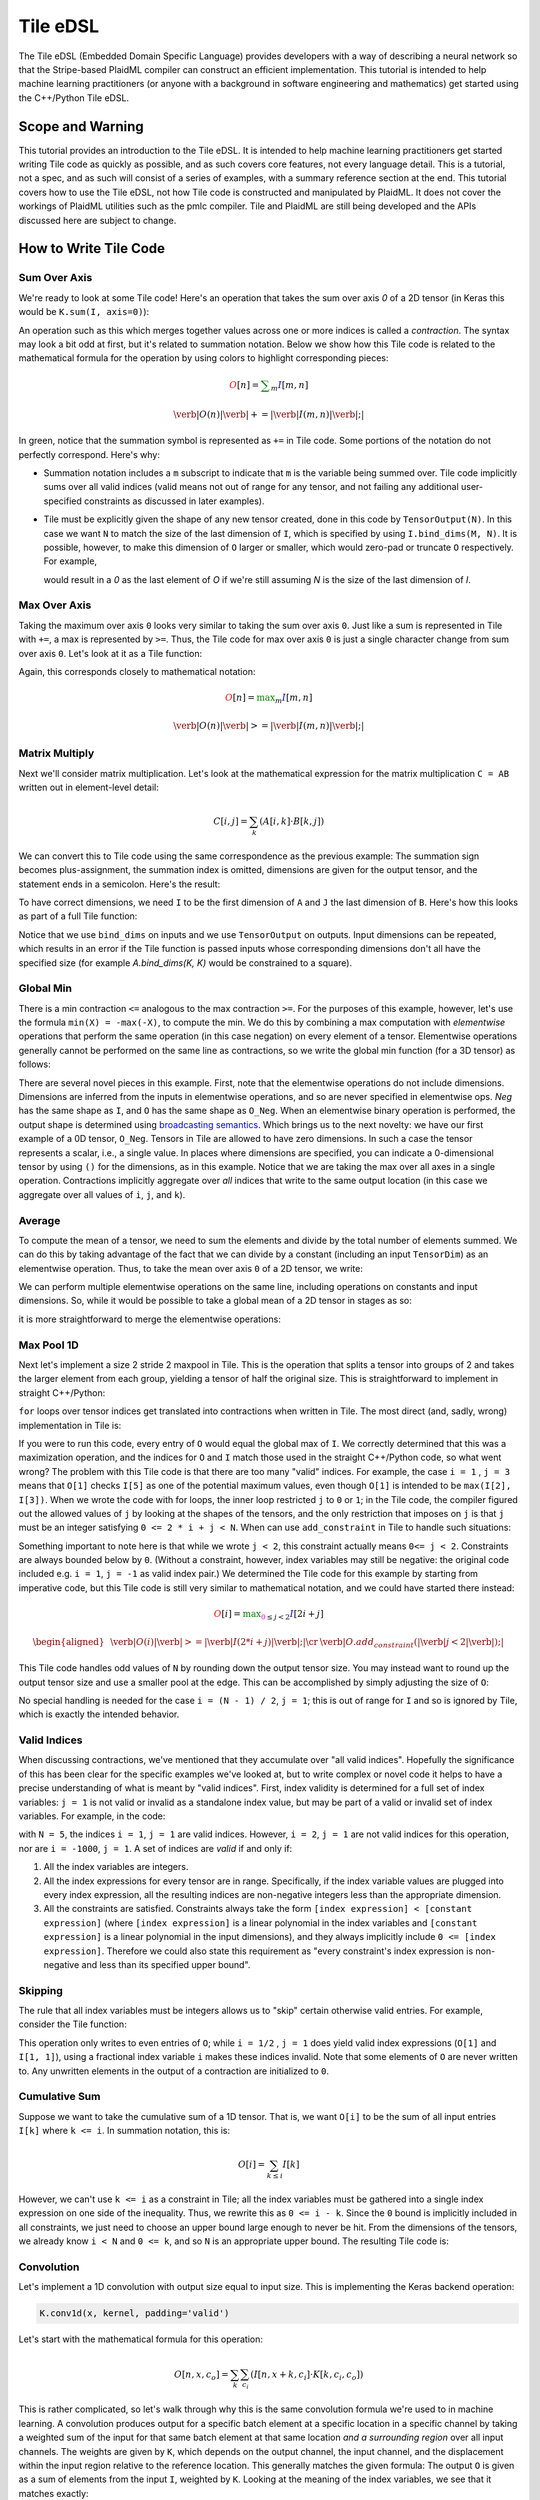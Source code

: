 Tile eDSL 
#############
The Tile eDSL (Embedded Domain Specific Language) provides developers with a
way of describing a neural network so that the Stripe-based PlaidML compiler can
construct an efficient implementation.
This tutorial is intended to help machine learning practitioners (or anyone with
a background in software engineering and mathematics) get started using the C++/Python
Tile eDSL.


Scope and Warning
*******************
This tutorial provides an introduction to the Tile eDSL. It is intended to
help machine learning practitioners get started writing Tile code as quickly as
possible, and as such covers core features, not every language detail. This is a
tutorial, not a spec, and as such will consist of a series of examples, with a
summary reference section at the end.
This tutorial covers how to use the Tile eDSL, not how Tile code is
constructed and manipulated by PlaidML. It does not cover the workings of
PlaidML utilities such as the pmlc compiler.
Tile and PlaidML are still being developed and the APIs discussed here are subject
to change.

How to Write Tile Code
************************

Sum Over Axis
================
We're ready to look at some Tile code! Here's an operation that takes the
sum over axis `0` of a 2D tensor (in Keras this would be ``K.sum(I, axis=0)``):

.. tabs::

   .. group-tab:: C++

      .. literalinclude:: ../codeexamples/writing_edsl.cc
        :language: cpp
        :lines: 27-34

   .. group-tab:: Python

      .. literalinclude:: ../codeexamples/writing_edsl.py
        :lines: 21-27

An operation such as this which merges together values across one or more
indices is called a *contraction*. The syntax may look a bit odd at first, but
it's related to summation notation. Below we show how this Tile code is
related to the mathematical formula for the operation by using colors to
highlight corresponding pieces:

.. math::

  \color{red}O[n]
  \color{default}=
  \color{green}\sum_{m}
  \color{blue}I[m, n]

.. math::

  \color{red}\verb|O(n)|
  \color{green}\verb| += |
  \color{blue}\verb|I(m, n)|\color{default}\verb|;|

In green, notice that the summation symbol is represented as ``+=`` in Tile
code. Some portions of the notation do not perfectly correspond. Here's why:

- Summation notation includes a ``m`` subscript to indicate that ``m`` is the
  variable being summed over. Tile code implicitly sums over all valid indices
  (valid means not out of range for any tensor, and not failing any additional
  user-specified constraints as discussed in later examples).

- Tile must be explicitly given the shape of any new tensor created, done in
  this code by ``TensorOutput(N)``. In this case we want ``N`` to match the size of
  the last dimension of ``I``, which is specified by using ``I.bind_dims(M, N)``.
  It is possible, however, to make this dimension of ``O`` larger or smaller,
  which would zero-pad or truncate ``O`` respectively.
  For example,

  .. tabs::

    .. group-tab:: C++

        .. code-block:: c++

            auto O = TensorOutput(N + 1);

    .. group-tab:: Python

        .. code-block:: python
        
            O = TensorOutput(N+1)
      
  would result in a `0` as the last element of `O` if we're still assuming `N`
  is the size of the last dimension of `I`.


Max Over Axis
================
Taking the maximum over axis ``0`` looks very similar to taking the sum over axis
``0``. Just like a sum is represented in Tile with ``+=``, a max is represented by
``>=``. Thus, the Tile code for max over axis ``0`` is just a single character
change from sum over axis ``0``. Let's look at it as a Tile function:

.. tabs::

  .. group-tab:: C++

      .. literalinclude:: ../codeexamples/writing_edsl.cc
        :language: cpp
        :lines: 36-43

  .. group-tab:: Python

      .. literalinclude:: ../codeexamples/writing_edsl.py
        :lines: 29-35

Again, this corresponds closely to mathematical notation:

.. math::

  \color{red}O[n]
  \color{default}=
  \color{green}\max_m
  \color{blue}I[m, n]

.. math::

  \color{red}\verb|O(n)|
  \color{green}\verb| >= |
  \color{blue}\verb|I(m, n)|\color{default}\verb|;|

Matrix Multiply
==================

Next we'll consider matrix multiplication. Let's look at the mathematical
expression for the matrix multiplication ``C = AB`` written out in element-level
detail:

.. math::

  C[i, j] = \sum_{k} (A[i, k] \cdot B[k, j])

We can convert this to Tile code using the same correspondence as the
previous example: The summation sign becomes plus-assignment, the summation
index is omitted, dimensions are given for the output tensor, and the statement
ends in a semicolon. Here's the result:

.. tabs::

  .. group-tab:: C++

      .. literalinclude:: ../codeexamples/writing_edsl.cc
        :language: cpp
        :lines: 51

  .. group-tab:: Python

      .. literalinclude:: ../codeexamples/writing_edsl.py
        :lines: 43

To have correct dimensions, we need ``I`` to be the first dimension of ``A`` and ``J``
the last dimension of ``B``. Here's how this looks as part of a full Tile
function:

.. tabs::

  .. group-tab:: C++
  
    .. literalinclude:: ../codeexamples/writing_edsl.cc
        :language: cpp
        :lines: 45-53

  .. group-tab:: Python
    
      .. literalinclude:: ../codeexamples/writing_edsl.py
        :lines: 37-44

Notice that we use ``bind_dims`` on inputs and we use ``TensorOutput`` on
outputs. Input dimensions can be repeated, which results in an error if the Tile
function is passed inputs whose corresponding dimensions don't all have the
specified size (for example `A.bind_dims(K, K)` would be constrained to a
square).

Global Min
=============
There is a min contraction ``<=`` analogous to the max contraction ``>=``. For the
purposes of this example, however, let's use the formula ``min(X) = -max(-X)``, to
compute the min. We do this by combining a max computation with *elementwise*
operations that perform the same operation (in this case negation) on every
element of a tensor. Elementwise operations generally cannot be performed on the
same line as contractions, so we write the global min function (for a 3D tensor)
as follows:

.. tabs::
  
  .. group-tab:: C++

      .. literalinclude:: ../codeexamples/writing_edsl.cc
        :language: cpp
        :lines: 55-62

  .. group-tab:: Python

      .. literalinclude:: ../codeexamples/writing_edsl.py
        :lines: 46-52


There are several novel pieces in this example. First, note that the elementwise
operations do not include dimensions. Dimensions are inferred from the inputs in
elementwise operations, and so are never specified in elementwise ops. `Neg` has
the same shape as ``I``, and ``O`` has the same shape as ``O_Neg``. When an
elementwise binary operation is performed, the output shape is determined using
`broadcasting semantics <https://docs.scipy.org/doc/numpy/user/basics.broadcasting.html>`_.
Which brings us to the next novelty: we have our first example of a 0D tensor,
``O_Neg``. Tensors in Tile are allowed to have zero dimensions. In such a case the
tensor represents a scalar, i.e., a single value. In places where dimensions are
specified, you can indicate a 0-dimensional tensor by using ``()`` for the
dimensions, as in this example.
Notice that we are taking the max over all axes in a single operation.
Contractions implicitly aggregate over *all* indices that write to the same
output location (in this case we aggregate over all values of ``i``, ``j``, and
``k``).

Average
==========
To compute the mean of a tensor, we need to sum the elements and divide by the
total number of elements summed. We can do this by taking advantage of the fact
that we can divide by a constant (including an input ``TensorDim``) as an
elementwise operation. Thus, to take the mean over axis ``0`` of a 2D tensor, we
write:

.. tabs::
  
  .. group-tab:: C++

    .. literalinclude:: ../codeexamples/writing_edsl.cc
      :language: cpp
      :lines: 64-71

  .. group-tab:: Python

    .. literalinclude:: ../codeexamples/writing_edsl.py
      :lines: 54-60

We can perform multiple elementwise operations on the same line, including
operations on constants and input dimensions. So, while it would be possible to
take a global mean of a 2D tensor in stages as so:

.. tabs::
  
  .. group-tab:: C++

    .. literalinclude:: ../codeexamples/writing_edsl.cc
      :language: cpp
      :lines: 73-81

  .. group-tab:: Python

    .. literalinclude:: ../codeexamples/writing_edsl.py
      :lines: 62-69

it is more straightforward to merge the elementwise operations:

.. tabs::

  .. group-tab:: C++

   .. literalinclude:: ../codeexamples/writing_edsl.cc
      :language: cpp
      :lines: 83-90

  .. group-tab:: Python
    
    .. literalinclude:: ../codeexamples/writing_edsl.py
      :lines: 71-77

Max Pool 1D
==============

Next let's implement a size 2 stride 2 maxpool in Tile. This is the operation
that splits a tensor into groups of 2 and takes the larger element from each
group, yielding a tensor of half the original size. This is straightforward to
implement in straight C++/Python:

.. tabs:: 

  .. group-tab:: C++

    .. literalinclude:: ../codeexamples/writing_edsl.cc
      :language: cpp
      :lines: 94-103
    
  .. group-tab:: Python

      .. literalinclude:: ../codeexamples/writing_edsl.py
        :lines: 80-85


``for`` loops over tensor indices get translated into contractions when written in
Tile. The most direct (and, sadly, wrong) implementation in Tile is:

.. tabs::

  .. group-tab:: C++

    .. literalinclude:: ../codeexamples/writing_edsl.cc
      :language: cpp
      :lines: 106-113

  .. group-tab:: Python

    .. literalinclude:: ../codeexamples/writing_edsl.py
      :lines: 87-93

If you were to run this code, every entry of ``O`` would equal the global max of
``I``. We correctly determined that this was a maximization operation, and the
indices for ``O`` and ``I`` match those used in the straight C++/Python code, so what went wrong?
The problem with this Tile code is that there are too many "valid" indices. For
example, the case ``i = 1`` , ``j = 3`` means that ``O[1]`` checks ``I[5]`` as one of the
potential maximum values, even though ``O[1]`` is intended to be ``max(I[2], I[3])``.
When we wrote the code with for loops, the inner loop restricted ``j`` to ``0`` or
``1``; in the Tile code, the compiler figured out the allowed values of ``j`` by
looking at the shapes of the tensors, and the only restriction that imposes on
``j`` is that ``j`` must be an integer satisfying ``0 <= 2 * i + j < N``.
When can use ``add_constraint`` in Tile to handle such situations:

.. tabs::

  .. group-tab:: C++

    .. literalinclude:: ../codeexamples/writing_edsl.cc
      :language: cpp
      :lines: 115-123

  .. group-tab:: Python

    .. literalinclude:: ../codeexamples/writing_edsl.py
      :lines: 95-102

Something important to note here is that while we wrote ``j < 2``, this constraint
actually means ``0<= j < 2``. Constraints are always bounded below by ``0``.
(Without a constraint, however, index variables may still be negative: the
original code included e.g. ``i = 1``, ``j = -1`` as valid index pair.)
We determined the Tile code for this example by starting from imperative code,
but this Tile code is still very similar to mathematical notation, and we could
have started there instead:

.. math::

  \color{red}O[i]
  \color{default}=
  \color{green}\max_{\color{magenta}0 \leq j < 2}
  \color{blue}I[2i + j]

.. math::

  \begin{aligned}
  &
  \color{red}\verb|O(i)|
  \color{green}\verb| >= |
  \color{blue}\verb|I(2 * i + j)|\color{default}\verb|;|
  \cr
  &
  \color{default}\verb|O.add_constraint(|
  \color{magenta}\verb|j < 2|\color{default}\verb|);|
  \end{aligned}

This Tile code handles odd values of ``N`` by rounding down the output tensor
size. You may instead want to round up the output tensor size and use a smaller
pool at the edge. This can be accomplished by simply adjusting the size of ``O``:

.. tabs::

  .. group-tab:: C++

    .. literalinclude:: ../codeexamples/writing_edsl.cc
      :language: cpp
      :lines: 125-133

  .. group-tab:: Python

    .. literalinclude:: ../codeexamples/writing_edsl.py
      :lines: 104-111

No special handling is needed for the case ``i = (N - 1) / 2``, ``j = 1``; this is
out of range for ``I`` and so is ignored by Tile, which is exactly the intended
behavior.

Valid Indices
=============
When discussing contractions, we've mentioned that they accumulate over "all
valid indices". Hopefully the significance of this has been clear for the
specific examples we've looked at, but to write complex or novel code it helps
to have a precise understanding of what is meant by "valid indices".
First, index validity is determined for a full set of index variables: ``j = 1``
is not valid or invalid as a standalone index value, but may be part of a valid
or invalid set of index variables. For example, in the code:

.. tabs::

  .. group-tab:: C++

    .. literalinclude:: ../codeexamples/writing_edsl.cc
      :language: cpp
      :lines: 128-131
    
  .. group-tab:: Python

    .. literalinclude:: ../codeexamples/writing_edsl.py
      :lines: 107-110

with ``N = 5``, the indices ``i = 1``, ``j = 1`` are valid indices.
However, ``i = 2``, ``j = 1`` are not valid indices for this operation, nor are ``i = -1000``, ``j = 1``.
A set of indices are *valid* if and only if:

1. All the index variables are integers.

2. All the index expressions for every tensor are in range. Specifically, if the
   index variable values are plugged into every index expression, all the
   resulting indices are non-negative integers less than the appropriate
   dimension.

3. All the constraints are satisfied.
   Constraints always take the form ``[index expression] < [constant expression]``
   (where ``[index expression]`` is a linear polynomial in the index
   variables and ``[constant expression]`` is a linear polynomial in the input
   dimensions), and they always implicitly include ``0 <= [index expression]``.
   Therefore we could also state this requirement as "every constraint's index
   expression is non-negative and less than its specified upper bound".

Skipping
========
The rule that all index variables must be integers allows us to "skip" certain
otherwise valid entries. For example, consider the Tile function:

.. tabs::
  
  .. group-tab:: C++

    .. literalinclude:: ../codeexamples/writing_edsl.cc
      :language: cpp
      :lines: 135-142
  
  .. group-tab:: Python

    .. literalinclude:: ../codeexamples/writing_edsl.py
      :lines: 113-119

This operation only writes to even entries of ``O``; while ``i = 1/2`` , ``j = 1`` does
yield valid index expressions (``O[1]`` and ``I[1, 1]``), using a fractional index
variable ``i`` makes these indices invalid. Note that some elements of ``O`` are
never written to. Any unwritten elements in the output of a contraction are
initialized to ``0``.

Cumulative Sum
==============
Suppose we want to take the cumulative sum of a 1D tensor. That is, we want
``O[i]`` to be the sum of all input entries ``I[k]`` where ``k <= i``. In summation
notation, this is:

.. math::

  O[i] = \sum_{k \leq i} I[k]

However, we can't use ``k <= i`` as a constraint in Tile; all the index variables
must be gathered into a single index expression on one side of the inequality.
Thus, we rewrite this as ``0 <= i - k``. Since the ``0`` bound is implicitly included
in all constraints, we just need to choose an upper bound large enough to never
be hit. From the dimensions of the tensors, we already know ``i < N`` and ``0 <= k``,
and so ``N`` is an appropriate upper bound. The resulting Tile code is:

.. tabs::

    .. group-tab:: C++

      .. literalinclude:: ../codeexamples/writing_edsl.cc
        :language: cpp
        :lines: 144-152

    .. group-tab:: Python

      .. literalinclude:: ../codeexamples/writing_edsl.py
        :lines: 121-128

Convolution
===========

Let's implement a 1D convolution with output size equal to input size. This is
implementing the Keras backend operation:

.. code-block:: python

  K.conv1d(x, kernel, padding='valid')

Let's start with the mathematical formula for this operation:

.. math::

  O[n, x, c_o] = \sum_k \sum_{c_i}(I[n, x + k, c_i] \cdot K[k, c_i, c_o])

This is rather complicated, so let's walk through why this is the same
convolution formula we're used to in machine learning.
A convolution produces output for a specific batch element at a specific
location in a specific channel by taking a weighted sum of the input for that
same batch element at that same location *and a surrounding region* over all
input channels. The weights are given by ``K``, which depends on the output
channel, the input channel, and the displacement within the input region
relative to the reference location.
This generally matches the given formula: The output ``O`` is given as a sum of
elements from the input ``I``, weighted by ``K``. Looking at the meaning of the
index variables, we see that it matches exactly:

- `n` represents which element of the batch we're on.
- `ci` represents which input channel we're on.
- `co` represents which output channel we're on.
- `x` represents our spatial location, giving the location being written to in
  `O` and the smallest element read from in `I`.
- Finally, `k` represents the kernel offset, that is, how far (in the spatial
  dimension) the input element we're reading is from the lower bound of the
  kernel.

This formula directly translates to Tile, although note that ``padding='valid'``
means that the spatial dimension of the output will be reduced by one less than
the kernel size relative to the spatial dimension of the input:

.. math::

  \color{red}O[n, x, c_o]
  \color{default}=
  \color{green}\sum_k \sum_{c_i}
  \color{blue}I[n, x + k, c_i]
  \color{orange}\cdot
  \color{lightblue}K[k, c_i, c_o]


.. math::

  \color{red}\verb|O(n, x, co)|
  \color{green}\verb| += |
  \color{blue}\verb|I(n, x + k, ci)|
  \color{orange}\verb| * |
  \color{lightblue}\verb|K(k, ci, co)|\color{default}\verb|;|


.. tabs::

  .. group-tab:: C++

    .. literalinclude:: ../codeexamples/writing_edsl.cc
      :language: cpp
      :lines: 154-162

  .. group-tab:: Python

    .. literalinclude:: ../codeexamples/writing_edsl.py
      :lines: 130-137


Dilated 2D Convolution
======================
We can tweak this general formula for a convolution to add various features,
such as different strides, changing the padding, performing the convolution
depthwise, etc. For this example, we will implement a dilated 2D convolution
with dilation rate (2, 3). Specfically, we'll implement the Keras backend
function:

.. code-block:: python

  K.conv2d(x, kernel, padding='valid', dilation_rate=(2, 3))


The formula for this is very similar to the previous convolution; we just have
an additional spatial dimension for each tensor, and the kernel offset index
variables are multiplied by dilation scaling factors when used to determine
indices for ``I``:

.. math::

  O[n, x, y, c_o] = \sum_{k_x} \sum_{k_y} \sum_{c_i}
  I[n, x + 2k_x, y + 3k_y, c_i] *
  K[k_x, k_y, c_i, c_o]

The effective size for a dilated kernel with kernel size ``K`` and dilation rate
``d`` is ``d * (K - 1) + 1``, and so to achieve `'valid'` padding for this
convolution, the x dimension must be reduced by ``2 * (KX - 1)`` and the y
dimension must be reduced by ``3 * (KY - 1)``, where ``KX`` and ``KY`` are the x and y
dimensions of the kernel respectively. The rest of the Tile code corresponds
directly to the formula, and so we get:

.. tabs::

  .. group-tab:: C++

    .. literalinclude:: ../codeexamples/writing_edsl.cc
      :language: cpp
      :lines: 164-172

  .. group-tab:: Python

    .. literalinclude:: ../codeexamples/writing_edsl.py
      :lines: 139-146

Complex Convolution
===================
This final example demonstrates a strided dilated padded grouped convolution.

.. math::

  \begin{aligned}
  O&[n, x_0, x_1, g, c_{o, g}] \cr
  &=\sum_{k_0, k_1, c_{i, g}}
  (
    I[n, s_0 x_0 + d_0 k_0 - P_0, s_1 x_1 + d_1 k_1 - P_1, c_{i, g}] *
    K[k_0, k_1, g, c_{i, g}, c_{o, g}]
  )
  \end{aligned}

where *`s`* gives the stride coefficients, *`d`* gives the dilation
coefficients, and *`P`* gives the padding offsets.

.. tabs::

  .. group-tab:: C++

    .. literalinclude:: ../codeexamples/writing_edsl.cc
      :language: cpp
      :lines: 174-208

  .. group-tab:: Python

    .. literalinclude:: ../codeexamples/writing_edsl.py
      :lines: 148-180



Reference
*********

Contractions
============

There are five *aggregation* operations:

- `operator +=` or `sum`: When multiple values are computed for the same
  output location, they are added together.
- `operator *=` or `product`: when multiple values are computed for the same
  output location, they are multiplied together.
- `operator >=` or `max`: when multiple values are computed for the same
  output location, the largest one is used.
- `operator <=` or `min`: when multiple values are computed for the same
  output location, the smallest one is used.
- `operator =` or `assign`: when multiple values are computed for the same
  output location, an error is raised. Note that the compiler errs on the side
  of caution and may raise an error even when no output location is assigned to
  multiple times. If the programmer manually confirms that there is at most one
  value computed for each output location, then any of the other aggregation
  operations will have equivalent behavior and can be used to bypass this error
  checking.

There are limited operations available inside a contraction. Principally,
contractions allow the use of complex index expressions to determine which
elements are read from a tensor. If there is only one tensor used in the
contraction, such index manipulations are the only legal options. If there are
two tensors used inside the contraction, you also choose a *combination*
operation to determine how their values are combined. The only combination
operations that are currently well-supported are multiplication (`*`) and
addition (`+`).
Contractions aggregate over all sets of *valid indices*. A set of indices is
valid for a contraction if and only if:

- All index variables are integers
- All index expressions used in tensors are within bounds
- All user-specified constraints are satisfied

Elementwise Operations
======================
Elementwise operations never specify indices or dimensions. The shape of the
output tensor is inferred from the shape of the input tensor(s). In most binary
operations, if the input tensors have different shapes, the output shape is
determined by broadcasting together the input shapes. If this is impossible or
ambiguous, it is an error.
Common operations (not comprehensive; example tensor variable names provided to
illustrate syntax):

- Addition: `O = A + B;`
- Subtraction: `O = A - B;`
- Multiplication: `O = A * B;`
- Division: `O = A / B;`
- Equality: `O = A == B;`
- Inequality: `O = A != B;`
- Less: `O = A < B;`
- Square Root: `O = sqrt(A);`
- Exponential: `O = exp(A);`
- Power: `O = pow(A, B);`
- Sine: `O = sin(A);`
- Hyperbolic Tangent: `O = tanh(A);`
- Natural Log: `O = log(A);`
- Sigmoid: `O = sigmoid(A);`
- Conditional: `O = select(C, T, F);` (`C` may be a single value or a higher
  dimensional tensor to be evaluated elementwise. `T` and `F` must have the same
  shape, and unless `C` is known to be a constant at compile time, both will be
  evaluated.)

Types
=====

- `Tensor`: Multidimensional arrays of a fixed shape. The scope of a tensor is
  the entire function. By convention, tensors begin with a capital letter.
- `TensorDim`: Positive integers initially passed to a function as sizes of
  input tensors. The scope of a dimension is the entire function. By convention,
  dimensions begin with a capital letter.
- `TensorIndex`: Symbolic integers used in contractions to directly index a
  tensor or as part of a formula to compute a tensor index. The scope of an
  index is a single operation. By convention, indices begin with a lower case
  letter.